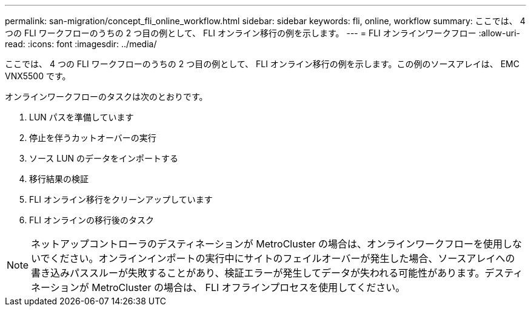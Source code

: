 ---
permalink: san-migration/concept_fli_online_workflow.html 
sidebar: sidebar 
keywords: fli, online, workflow 
summary: ここでは、 4 つの FLI ワークフローのうちの 2 つ目の例として、 FLI オンライン移行の例を示します。 
---
= FLI オンラインワークフロー
:allow-uri-read: 
:icons: font
:imagesdir: ../media/


[role="lead"]
ここでは、 4 つの FLI ワークフローのうちの 2 つ目の例として、 FLI オンライン移行の例を示します。この例のソースアレイは、 EMC VNX5500 です。

オンラインワークフローのタスクは次のとおりです。

. LUN パスを準備しています
. 停止を伴うカットオーバーの実行
. ソース LUN のデータをインポートする
. 移行結果の検証
. FLI オンライン移行をクリーンアップしています
. FLI オンラインの移行後のタスク


[NOTE]
====
ネットアップコントローラのデスティネーションが MetroCluster の場合は、オンラインワークフローを使用しないでください。オンラインインポートの実行中にサイトのフェイルオーバーが発生した場合、ソースアレイへの書き込みパススルーが失敗することがあり、検証エラーが発生してデータが失われる可能性があります。デスティネーションが MetroCluster の場合は、 FLI オフラインプロセスを使用してください。

====